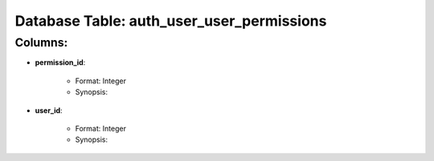 .. File generated by /opt/cloudscheduler/utilities/schema_doc - DO NOT EDIT
..
.. To modify the contents of this file:
..   1. edit the template file ".../cloudscheduler/docs/schema_doc/tables/auth_user_user_permissions.rst"
..   2. run the utility ".../cloudscheduler/utilities/schema_doc"
..

Database Table: auth_user_user_permissions
==========================================


Columns:
^^^^^^^^

* **permission_id**:

   * Format: Integer
   * Synopsis:

* **user_id**:

   * Format: Integer
   * Synopsis:


